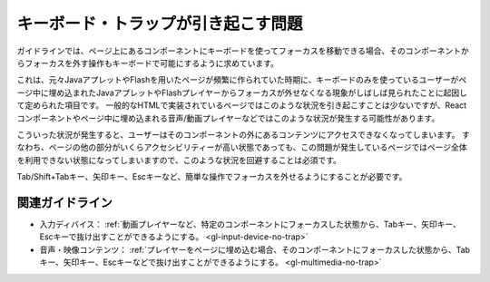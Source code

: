 .. _exp-keyboard-notrap:

キーボード・トラップが引き起こす問題
------------------------------------------------

ガイドラインでは、ページ上にあるコンポーネントにキーボードを使ってフォーカスを移動できる場合、そのコンポーネントからフォーカスを外す操作もキーボードで可能にするように求めています。

これは、元々JavaアプレットやFlashを用いたページが頻繁に作られていた時期に、キーボードのみを使っているユーザーがページ中に埋め込まれたJavaアプレットやFlashプレイヤーからフォーカスが外せなくなる現象がしばしば見られたことに起因して定められた項目です。
一般的なHTMLで実装されているページではこのような状況を引き起こすことは少ないですが、Reactコンポーネントやページ中に埋め込まれる音声/動画プレイヤーなどではこのような状況が発生する可能性があります。

こういった状況が発生すると、ユーザーはそのコンポーネントの外にあるコンテンツにアクセスできなくなってしまいます。
すなわち、ページの他の部分がいくらアクセシビリティーが高い状態であっても、この問題が発生しているページではページ全体を利用できない状態になってしまいますので、このような状況を回避することは必須です。

Tab/Shift+Tabキー、矢印キー、Escキーなど、簡単な操作でフォーカスを外せるようにすることが必要です。

関連ガイドライン
~~~~~~~~~~~~~~~~

*  入力ディバイス： :ref:`動画プレイヤーなど、特定のコンポーネントにフォーカスした状態から、Tabキー、矢印キー、Escキーで抜け出すことができるようにする。 <gl-input-device-no-trap>`
*  音声・映像コンテンツ： :ref:`プレイヤーをページに埋め込む場合、そのコンポーネントにフォーカスした状態から、Tabキー、矢印キー、Escキーなどで抜け出すことができるようにする。 <gl-multimedia-no-trap>`
